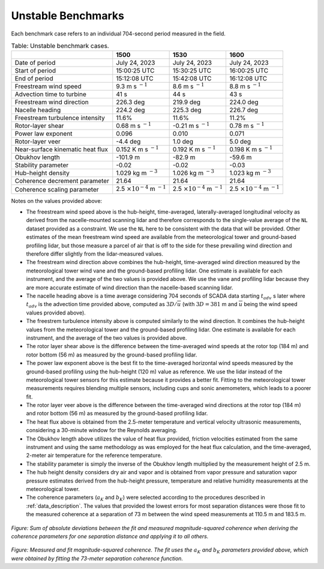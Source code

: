 .. _cases:

Unstable Benchmarks
-------------------

Each benchmark case refers to an individual 704-second period measured in the field.

.. Overview of benchmark cases. The freestream, hub wind speed and turbulence intensity values given below are obtained from the ``NL`` measurement. The freestream, hub wind direction values given below are obtained from the `GL` measurement. 
.. table:: Table: Unstable benchmark cases.

    +---------------------------------------+--------------------------------------------+--------------------------------------------+---------------------------------------------+
    |                                       | 1500                                       | 1530                                       | 1600                                        |
    +=======================================+============================================+============================================+=============================================+
    | Date of period                        | July 24, 2023                              | July 24, 2023                              | July 24, 2023                               |
    +---------------------------------------+--------------------------------------------+--------------------------------------------+---------------------------------------------+
    | Start of period                       | 15:00:25 UTC                               | 15:30:25 UTC                               | 16:00:25 UTC                                |
    +---------------------------------------+--------------------------------------------+--------------------------------------------+---------------------------------------------+
    | End of period                         | 15:12:08 UTC                               | 15:42:08 UTC                               | 16:12:08 UTC                                | 
    +---------------------------------------+--------------------------------------------+--------------------------------------------+---------------------------------------------+
    | Freestream wind speed                 | 9.3 m s :math:`^{-1}`                      | 8.6 m s :math:`^{-1}`                      | 8.8 m s :math:`^{-1}`                       |
    +---------------------------------------+--------------------------------------------+--------------------------------------------+---------------------------------------------+
    | Advection time to turbine             | 41 s                                       | 44 s                                       | 43 s                                        |
    +---------------------------------------+--------------------------------------------+--------------------------------------------+---------------------------------------------+
    | Freestream wind direction             | 226.3 deg                                  | 219.9 deg                                  | 224.0 deg                                   |
    +---------------------------------------+--------------------------------------------+--------------------------------------------+---------------------------------------------+
    | Nacelle heading                       | 224.2 deg                                  | 225.3 deg                                  | 226.7 deg                                   |
    +---------------------------------------+--------------------------------------------+--------------------------------------------+---------------------------------------------+
    | Freestream turbulence intensity       | 11.6%                                      | 11.6%                                      | 11.2%                                       |
    +---------------------------------------+--------------------------------------------+--------------------------------------------+---------------------------------------------+
    | Rotor-layer shear                     | 0.68 m s :math:`^{-1}`                     | -0.21 m s :math:`^{-1}`                    | 0.78 m s :math:`^{-1}`                      |
    +---------------------------------------+--------------------------------------------+--------------------------------------------+---------------------------------------------+
    | Power law exponent                    | 0.096                                      | 0.010                                      | 0.071                                       |      
    +---------------------------------------+--------------------------------------------+--------------------------------------------+---------------------------------------------+
    | Rotor-layer veer                      | -4.4 deg                                   | 1.0 deg                                    | 5.0 deg                                     |
    +---------------------------------------+--------------------------------------------+--------------------------------------------+---------------------------------------------+
    | Near-surface kinematic heat flux      | 0.152 K m s :math:`^{-1}`                  | 0.192 K m s :math:`^{-1}`                  | 0.198 K m s :math:`^{-1}`                   |
    +---------------------------------------+--------------------------------------------+--------------------------------------------+---------------------------------------------+
    | Obukhov length                        | -101.9 m                                   | -82.9 m                                    | -59.6 m                                     |
    +---------------------------------------+--------------------------------------------+--------------------------------------------+---------------------------------------------+
    | Stability parameter                   | -0.02                                      | -0.02                                      | -0.03                                       |
    +---------------------------------------+--------------------------------------------+--------------------------------------------+---------------------------------------------+
    | Hub-height density                    | 1.029 kg m :math:`^{-3}`                   | 1.026 kg m :math:`^{-3}`                   | 1.023 kg m :math:`^{-3}`                    |
    +---------------------------------------+--------------------------------------------+--------------------------------------------+---------------------------------------------+
    | Coherence decrement parameter         | 21.64                                      | 21.64                                      | 21.64                                       |
    +---------------------------------------+--------------------------------------------+--------------------------------------------+---------------------------------------------+
    | Coherence scaling parameter           | 2.5 :math:`\times 10^{-4}` m :math:`^{-1}` | 2.5 :math:`\times 10^{-4}` m :math:`^{-1}` | 2.5 :math:`\times 10^{-4}` m :math:`^{-1}`  |
    +---------------------------------------+--------------------------------------------+--------------------------------------------+---------------------------------------------+


.. raw:: html

   <div style="display: flex; justify-content: space-around;">
       <figure style="flex: 1; margin: 5px;">
           <img src="_static/images/mean_profile_period0.png" alt="Figure 1" style="width: 100%;"/>
           <figcaption style="text-align: center;">(a)</figcaption>
       </figure>
       <figure style="flex: 1; margin: 5px;">
           <img src="_static/images/mean_profile_period1.png" alt="Figure 2" style="width: 100%;"/>
           <figcaption style="text-align: center;">(b)</figcaption>
       </figure>
       <figure style="flex: 1; margin: 5px;">
           <img src="_static/images/mean_profile_period2.png" alt="Figure 3" style="width: 100%;"/>
           <figcaption style="text-align: center;">(c)</figcaption>
       </figure>
   </div>
   <figcaption style="text-align: left; font-style: italic;">Figure: Time-averages vertical profiles of wind speed as measured by multiple instruments, and best-fit power law using exponents provided above.</figcaption>

Notes on the values provided above:


- The freestream wind speed above is the hub-height, time-averaged, laterally-averaged longitudinal velocity as derived from the nacelle-mounted scanning lidar and therefore corresponds to the single-value average of the ``NL`` dataset provided as a constraint. We use the ``NL`` here to be consistent with the data that will be provided. Other estimates of the mean freestream wind speed are available from the meteorological tower and ground-based profiling lidar, but those measure a parcel of air that is off to the side for these prevailing wind direction and therefore differ slightly from the lidar-measured values.
- The freestream wind direction above combines the hub-height, time-averaged wind direction measured by the meteorological tower wind vane and the ground-based profiling lidar. One estimate is available for each instrument, and the average of the two values is provided above. We use the vane and profiling lidar because they are more accurate estimate of wind direction than the nacelle-based scanning lidar.
- The nacelle heading above is a time average considering 704 seconds of SCADA data starting :math:`t_{adv}` s later where  :math:`t_{adv}` is the advection time provided above, computed as :math:`3D/\overline{u}` (with :math:`3D=381` m and :math:`\overline{u}` being the wind speed values provided above).
- The freestrem turbulence intensity above is computed similarly to the wind direction. It combines the hub-height values from the meteorological tower and the ground-based profiling lidar. One estimate is available for each instrument, and the average of the two values is provided above.
- The rotor layer shear above is the difference between the time-averaged wind speeds at the rotor top (184 m) and rotor bottom (56 m) as measured by the ground-based profiling lidar.
- The power law exponent above is the best fit to the time-averaged horizontal wind speeds measured by the ground-based profiling using the hub-height (120 m) value as reference. We use the lidar instead of the meteorological tower sensors for this estimate because it provides a better fit. Fitting to the meteorological tower measurements requires blending multiple sensors, including cups and sonic anemometers, which leads to a poorer fit.
- The rotor layer veer above is the difference between the time-averaged wind directions at the rotor top (184 m) and rotor bottom (56 m) as measured by the ground-based profiling lidar.
- The heat flux above is obtained from the 2.5-meter temperature and vertical velocity ultrasonic measurements, considering a 30-minute window for the Reynolds averaging.
- The Obukhov length above utilizes the value of heat flux provided, friction velocities estimated from the same instrument and using the same methodology as was employed for the heat flux calculation, and the time-averaged,  2-meter air temperature for the reference temperature.
- The stability parameter is simply the inverse of the Obukhov length multiplied by the measurement height of 2.5 m.
- The hub height density considers dry air and vapor and is obtained from vapor pressure and saturation vapor pressure estimates derived from the hub-height pressure, temperature and relative humidity measurements at the meteorological tower.
- The coherence parameters (:math:`a_K` and :math:`b_K`) were selected according to the procedures described in :ref:`data_description`. The values that provided the lowest errors for most separation distances were those fit to the measured coherence at a separation of 73 m between the wind speed measurements at 110.5 m and 183.5 m.

.. figure:: ./images/cohfit.png
  :align: center
  :width: 50%

*Figure: Sum of absolute deviations between the fit and measured magnitude-squared coherence when deriving the coherence parameters for one separation distance and applying it to all others.*

.. figure:: ./images/coh_chosen.png
  :align: center

*Figure: Measured and fit magnitude-squared coherence. The fit uses the* :math:`a_K` *and* :math:`b_K` *parameters provided above, which were obtained by fitting the 73-meter separation coherence function.*